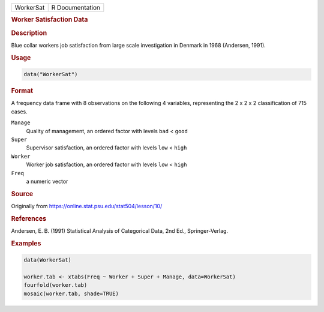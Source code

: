 .. container::

   ========= ===============
   WorkerSat R Documentation
   ========= ===============

   .. rubric:: Worker Satisfaction Data
      :name: WorkerSat

   .. rubric:: Description
      :name: description

   Blue collar workers job satisfaction from large scale investigation
   in Denmark in 1968 (Andersen, 1991).

   .. rubric:: Usage
      :name: usage

   .. code:: R

      data("WorkerSat")

   .. rubric:: Format
      :name: format

   A frequency data frame with 8 observations on the following 4
   variables, representing the 2 x 2 x 2 classification of 715 cases.

   ``Manage``
      Quality of management, an ordered factor with levels ``bad`` <
      ``good``

   ``Super``
      Supervisor satisfaction, an ordered factor with levels ``low`` <
      ``high``

   ``Worker``
      Worker job satisfaction, an ordered factor with levels ``low`` <
      ``high``

   ``Freq``
      a numeric vector

   .. rubric:: Source
      :name: source

   Originally from https://online.stat.psu.edu/stat504/lesson/10/

   .. rubric:: References
      :name: references

   Andersen, E. B. (1991) Statistical Analysis of Categorical Data, 2nd
   Ed., Springer-Verlag.

   .. rubric:: Examples
      :name: examples

   .. code:: R

      data(WorkerSat)

      worker.tab <- xtabs(Freq ~ Worker + Super + Manage, data=WorkerSat)
      fourfold(worker.tab)
      mosaic(worker.tab, shade=TRUE)
